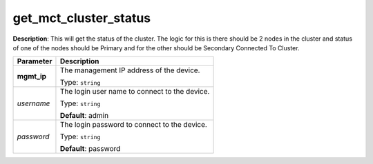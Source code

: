 .. NOTE: This file has been generated automatically, don't manually edit it

get_mct_cluster_status
~~~~~~~~~~~~~~~~~~~~~~

**Description**: This will get the status of the cluster. The logic for this is there should be 2 nodes in the cluster and status of one of the nodes should be Primary and for the other should be Secondary Connected To Cluster. 

.. table::

   ================================  ======================================================================
   Parameter                         Description
   ================================  ======================================================================
   **mgmt_ip**                       The management IP address of the device.

                                     Type: ``string``
   *username*                        The login user name to connect to the device.

                                     Type: ``string``

                                     **Default**: admin
   *password*                        The login password to connect to the device.

                                     Type: ``string``

                                     **Default**: password
   ================================  ======================================================================

